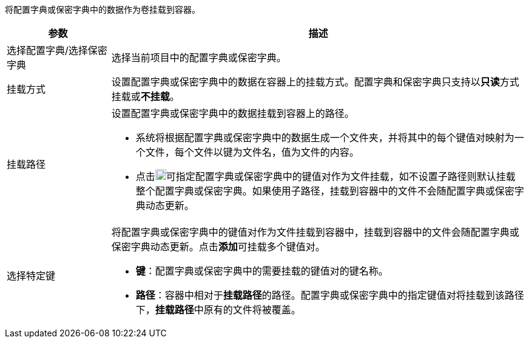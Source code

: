 // :ks_include_id: 797ea47d2afa4ac7bf41bd1f29f2097a
将配置字典或保密字典中的数据作为卷挂载到容器。

[%header,cols="1a,4a"]
|===
|参数 |描述

|选择配置字典/选择保密字典
|选择当前项目中的配置字典或保密字典。

|挂载方式
|设置配置字典或保密字典中的数据在容器上的挂载方式。配置字典和保密字典只支持以**只读**方式挂载或**不挂载**。

|挂载路径
|设置配置字典或保密字典中的数据挂载到容器上的路径。

* 系统将根据配置字典或保密字典中的数据生成一个文件夹，并将其中的每个键值对映射为一个文件，每个文件以键为文件名，值为文件的内容。

* 点击image:/images/ks-qkcp/zh/icons/textfield.svg[textfield,18,18]可指定配置字典或保密字典中的键值对作为文件挂载，如不设置子路径则默认挂载整个配置字典或保密字典。如果使用子路径，挂载到容器中的文件不会随配置字典或保密字典动态更新。

|选择特定键
|将配置字典或保密字典中的键值对作为文件挂载到容器中，挂载到容器中的文件会随配置字典或保密字典动态更新。点击**添加**可挂载多个键值对。

* **键**：配置字典或保密字典中的需要挂载的键值对的键名称。

* **路径**：容器中相对于**挂载路径**的路径。配置字典或保密字典中的指定键值对将挂载到该路径下，**挂载路径**中原有的文件将被覆盖。
|===